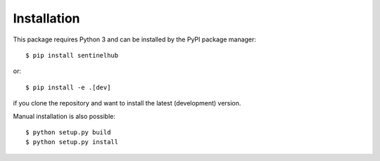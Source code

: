 ************
Installation
************

This package requires Python 3 and can be installed by the PyPI package manager::

$ pip install sentinelhub

or::

$ pip install -e .[dev]

if you clone the repository and want to install the latest (development) version.

Manual installation is also possible::   

$ python setup.py build
$ python setup.py install

